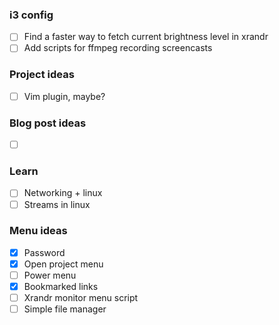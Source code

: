 *** i3 config
    - [ ] Find a faster way to fetch current brightness level in xrandr 
    - [ ] Add scripts for ffmpeg recording screencasts

*** Project ideas
    - [ ] Vim plugin, maybe? 

*** Blog post ideas
    - [ ] 

*** Learn
    - [ ] Networking + linux
    - [ ] Streams in linux

*** Menu ideas
    - [X] Password
    - [X] Open project menu
    - [ ] Power menu
    - [X] Bookmarked links
    - [ ] Xrandr monitor menu script
    - [ ] Simple file manager

